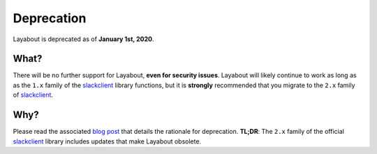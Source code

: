 Deprecation
===========

Layabout is deprecated as of **January 1st, 2020**.

What?
-----

There will be no further support for Layabout, **even for security issues**.
Layabout will likely continue to work as long as as the ``1.x`` family of the
`slackclient`_ library functions, but it is **strongly** recommended that you
migrate to the ``2.x`` family of `slackclient`_.

Why?
----

Please read the associated `blog post`_ that details the rationale for
deprecation. **TL;DR**: The ``2.x`` family of the official `slackclient`_
library includes updates that make Layabout obsolete.

.. _slackclient: https://pypi.org/project/slackclient/
.. _blog post: https://tuckersiemens.com/posts/deprecating-layabout/
